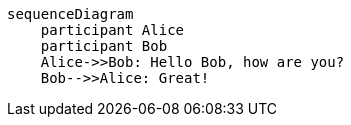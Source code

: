[source,mermaid]
....
sequenceDiagram
    participant Alice
    participant Bob
    Alice->>Bob: Hello Bob, how are you?
    Bob-->>Alice: Great!
....
